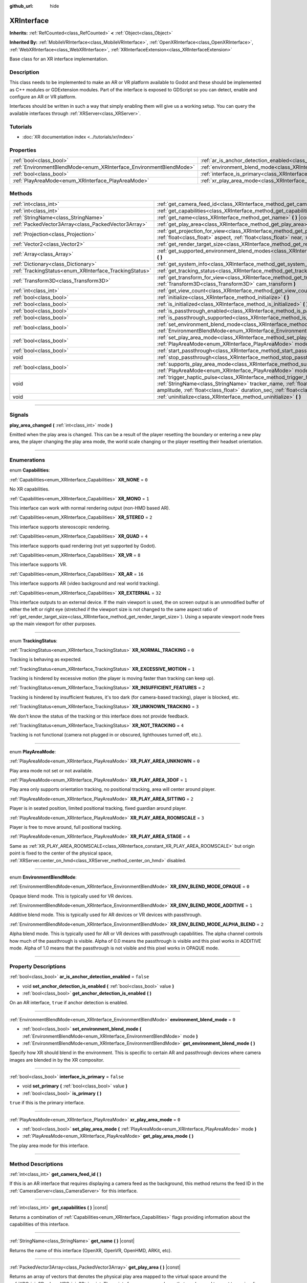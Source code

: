 :github_url: hide

.. DO NOT EDIT THIS FILE!!!
.. Generated automatically from Godot engine sources.
.. Generator: https://github.com/godotengine/godot/tree/4.1/doc/tools/make_rst.py.
.. XML source: https://github.com/godotengine/godot/tree/4.1/doc/classes/XRInterface.xml.

.. _class_XRInterface:

XRInterface
===========

**Inherits:** :ref:`RefCounted<class_RefCounted>` **<** :ref:`Object<class_Object>`

**Inherited By:** :ref:`MobileVRInterface<class_MobileVRInterface>`, :ref:`OpenXRInterface<class_OpenXRInterface>`, :ref:`WebXRInterface<class_WebXRInterface>`, :ref:`XRInterfaceExtension<class_XRInterfaceExtension>`

Base class for an XR interface implementation.

.. rst-class:: classref-introduction-group

Description
-----------

This class needs to be implemented to make an AR or VR platform available to Godot and these should be implemented as C++ modules or GDExtension modules. Part of the interface is exposed to GDScript so you can detect, enable and configure an AR or VR platform.

Interfaces should be written in such a way that simply enabling them will give us a working setup. You can query the available interfaces through :ref:`XRServer<class_XRServer>`.

.. rst-class:: classref-introduction-group

Tutorials
---------

- :doc:`XR documentation index <../tutorials/xr/index>`

.. rst-class:: classref-reftable-group

Properties
----------

.. table::
   :widths: auto

   +--------------------------------------------------------------------+--------------------------------------------------------------------------------------------------+-----------+
   | :ref:`bool<class_bool>`                                            | :ref:`ar_is_anchor_detection_enabled<class_XRInterface_property_ar_is_anchor_detection_enabled>` | ``false`` |
   +--------------------------------------------------------------------+--------------------------------------------------------------------------------------------------+-----------+
   | :ref:`EnvironmentBlendMode<enum_XRInterface_EnvironmentBlendMode>` | :ref:`environment_blend_mode<class_XRInterface_property_environment_blend_mode>`                 | ``0``     |
   +--------------------------------------------------------------------+--------------------------------------------------------------------------------------------------+-----------+
   | :ref:`bool<class_bool>`                                            | :ref:`interface_is_primary<class_XRInterface_property_interface_is_primary>`                     | ``false`` |
   +--------------------------------------------------------------------+--------------------------------------------------------------------------------------------------+-----------+
   | :ref:`PlayAreaMode<enum_XRInterface_PlayAreaMode>`                 | :ref:`xr_play_area_mode<class_XRInterface_property_xr_play_area_mode>`                           | ``0``     |
   +--------------------------------------------------------------------+--------------------------------------------------------------------------------------------------+-----------+

.. rst-class:: classref-reftable-group

Methods
-------

.. table::
   :widths: auto

   +--------------------------------------------------------+-----------------------------------------------------------------------------------------------------------------------------------------------------------------------------------------------------------------------------------------------------------------------------------------------------------------------------------------+
   | :ref:`int<class_int>`                                  | :ref:`get_camera_feed_id<class_XRInterface_method_get_camera_feed_id>` **(** **)**                                                                                                                                                                                                                                                      |
   +--------------------------------------------------------+-----------------------------------------------------------------------------------------------------------------------------------------------------------------------------------------------------------------------------------------------------------------------------------------------------------------------------------------+
   | :ref:`int<class_int>`                                  | :ref:`get_capabilities<class_XRInterface_method_get_capabilities>` **(** **)** |const|                                                                                                                                                                                                                                                  |
   +--------------------------------------------------------+-----------------------------------------------------------------------------------------------------------------------------------------------------------------------------------------------------------------------------------------------------------------------------------------------------------------------------------------+
   | :ref:`StringName<class_StringName>`                    | :ref:`get_name<class_XRInterface_method_get_name>` **(** **)** |const|                                                                                                                                                                                                                                                                  |
   +--------------------------------------------------------+-----------------------------------------------------------------------------------------------------------------------------------------------------------------------------------------------------------------------------------------------------------------------------------------------------------------------------------------+
   | :ref:`PackedVector3Array<class_PackedVector3Array>`    | :ref:`get_play_area<class_XRInterface_method_get_play_area>` **(** **)** |const|                                                                                                                                                                                                                                                        |
   +--------------------------------------------------------+-----------------------------------------------------------------------------------------------------------------------------------------------------------------------------------------------------------------------------------------------------------------------------------------------------------------------------------------+
   | :ref:`Projection<class_Projection>`                    | :ref:`get_projection_for_view<class_XRInterface_method_get_projection_for_view>` **(** :ref:`int<class_int>` view, :ref:`float<class_float>` aspect, :ref:`float<class_float>` near, :ref:`float<class_float>` far **)**                                                                                                                |
   +--------------------------------------------------------+-----------------------------------------------------------------------------------------------------------------------------------------------------------------------------------------------------------------------------------------------------------------------------------------------------------------------------------------+
   | :ref:`Vector2<class_Vector2>`                          | :ref:`get_render_target_size<class_XRInterface_method_get_render_target_size>` **(** **)**                                                                                                                                                                                                                                              |
   +--------------------------------------------------------+-----------------------------------------------------------------------------------------------------------------------------------------------------------------------------------------------------------------------------------------------------------------------------------------------------------------------------------------+
   | :ref:`Array<class_Array>`                              | :ref:`get_supported_environment_blend_modes<class_XRInterface_method_get_supported_environment_blend_modes>` **(** **)**                                                                                                                                                                                                                |
   +--------------------------------------------------------+-----------------------------------------------------------------------------------------------------------------------------------------------------------------------------------------------------------------------------------------------------------------------------------------------------------------------------------------+
   | :ref:`Dictionary<class_Dictionary>`                    | :ref:`get_system_info<class_XRInterface_method_get_system_info>` **(** **)**                                                                                                                                                                                                                                                            |
   +--------------------------------------------------------+-----------------------------------------------------------------------------------------------------------------------------------------------------------------------------------------------------------------------------------------------------------------------------------------------------------------------------------------+
   | :ref:`TrackingStatus<enum_XRInterface_TrackingStatus>` | :ref:`get_tracking_status<class_XRInterface_method_get_tracking_status>` **(** **)** |const|                                                                                                                                                                                                                                            |
   +--------------------------------------------------------+-----------------------------------------------------------------------------------------------------------------------------------------------------------------------------------------------------------------------------------------------------------------------------------------------------------------------------------------+
   | :ref:`Transform3D<class_Transform3D>`                  | :ref:`get_transform_for_view<class_XRInterface_method_get_transform_for_view>` **(** :ref:`int<class_int>` view, :ref:`Transform3D<class_Transform3D>` cam_transform **)**                                                                                                                                                              |
   +--------------------------------------------------------+-----------------------------------------------------------------------------------------------------------------------------------------------------------------------------------------------------------------------------------------------------------------------------------------------------------------------------------------+
   | :ref:`int<class_int>`                                  | :ref:`get_view_count<class_XRInterface_method_get_view_count>` **(** **)**                                                                                                                                                                                                                                                              |
   +--------------------------------------------------------+-----------------------------------------------------------------------------------------------------------------------------------------------------------------------------------------------------------------------------------------------------------------------------------------------------------------------------------------+
   | :ref:`bool<class_bool>`                                | :ref:`initialize<class_XRInterface_method_initialize>` **(** **)**                                                                                                                                                                                                                                                                      |
   +--------------------------------------------------------+-----------------------------------------------------------------------------------------------------------------------------------------------------------------------------------------------------------------------------------------------------------------------------------------------------------------------------------------+
   | :ref:`bool<class_bool>`                                | :ref:`is_initialized<class_XRInterface_method_is_initialized>` **(** **)** |const|                                                                                                                                                                                                                                                      |
   +--------------------------------------------------------+-----------------------------------------------------------------------------------------------------------------------------------------------------------------------------------------------------------------------------------------------------------------------------------------------------------------------------------------+
   | :ref:`bool<class_bool>`                                | :ref:`is_passthrough_enabled<class_XRInterface_method_is_passthrough_enabled>` **(** **)**                                                                                                                                                                                                                                              |
   +--------------------------------------------------------+-----------------------------------------------------------------------------------------------------------------------------------------------------------------------------------------------------------------------------------------------------------------------------------------------------------------------------------------+
   | :ref:`bool<class_bool>`                                | :ref:`is_passthrough_supported<class_XRInterface_method_is_passthrough_supported>` **(** **)**                                                                                                                                                                                                                                          |
   +--------------------------------------------------------+-----------------------------------------------------------------------------------------------------------------------------------------------------------------------------------------------------------------------------------------------------------------------------------------------------------------------------------------+
   | :ref:`bool<class_bool>`                                | :ref:`set_environment_blend_mode<class_XRInterface_method_set_environment_blend_mode>` **(** :ref:`EnvironmentBlendMode<enum_XRInterface_EnvironmentBlendMode>` mode **)**                                                                                                                                                              |
   +--------------------------------------------------------+-----------------------------------------------------------------------------------------------------------------------------------------------------------------------------------------------------------------------------------------------------------------------------------------------------------------------------------------+
   | :ref:`bool<class_bool>`                                | :ref:`set_play_area_mode<class_XRInterface_method_set_play_area_mode>` **(** :ref:`PlayAreaMode<enum_XRInterface_PlayAreaMode>` mode **)**                                                                                                                                                                                              |
   +--------------------------------------------------------+-----------------------------------------------------------------------------------------------------------------------------------------------------------------------------------------------------------------------------------------------------------------------------------------------------------------------------------------+
   | :ref:`bool<class_bool>`                                | :ref:`start_passthrough<class_XRInterface_method_start_passthrough>` **(** **)**                                                                                                                                                                                                                                                        |
   +--------------------------------------------------------+-----------------------------------------------------------------------------------------------------------------------------------------------------------------------------------------------------------------------------------------------------------------------------------------------------------------------------------------+
   | void                                                   | :ref:`stop_passthrough<class_XRInterface_method_stop_passthrough>` **(** **)**                                                                                                                                                                                                                                                          |
   +--------------------------------------------------------+-----------------------------------------------------------------------------------------------------------------------------------------------------------------------------------------------------------------------------------------------------------------------------------------------------------------------------------------+
   | :ref:`bool<class_bool>`                                | :ref:`supports_play_area_mode<class_XRInterface_method_supports_play_area_mode>` **(** :ref:`PlayAreaMode<enum_XRInterface_PlayAreaMode>` mode **)**                                                                                                                                                                                    |
   +--------------------------------------------------------+-----------------------------------------------------------------------------------------------------------------------------------------------------------------------------------------------------------------------------------------------------------------------------------------------------------------------------------------+
   | void                                                   | :ref:`trigger_haptic_pulse<class_XRInterface_method_trigger_haptic_pulse>` **(** :ref:`String<class_String>` action_name, :ref:`StringName<class_StringName>` tracker_name, :ref:`float<class_float>` frequency, :ref:`float<class_float>` amplitude, :ref:`float<class_float>` duration_sec, :ref:`float<class_float>` delay_sec **)** |
   +--------------------------------------------------------+-----------------------------------------------------------------------------------------------------------------------------------------------------------------------------------------------------------------------------------------------------------------------------------------------------------------------------------------+
   | void                                                   | :ref:`uninitialize<class_XRInterface_method_uninitialize>` **(** **)**                                                                                                                                                                                                                                                                  |
   +--------------------------------------------------------+-----------------------------------------------------------------------------------------------------------------------------------------------------------------------------------------------------------------------------------------------------------------------------------------------------------------------------------------+

.. rst-class:: classref-section-separator

----

.. rst-class:: classref-descriptions-group

Signals
-------

.. _class_XRInterface_signal_play_area_changed:

.. rst-class:: classref-signal

**play_area_changed** **(** :ref:`int<class_int>` mode **)**

Emitted when the play area is changed. This can be a result of the player resetting the boundary or entering a new play area, the player changing the play area mode, the world scale changing or the player resetting their headset orientation.

.. rst-class:: classref-section-separator

----

.. rst-class:: classref-descriptions-group

Enumerations
------------

.. _enum_XRInterface_Capabilities:

.. rst-class:: classref-enumeration

enum **Capabilities**:

.. _class_XRInterface_constant_XR_NONE:

.. rst-class:: classref-enumeration-constant

:ref:`Capabilities<enum_XRInterface_Capabilities>` **XR_NONE** = ``0``

No XR capabilities.

.. _class_XRInterface_constant_XR_MONO:

.. rst-class:: classref-enumeration-constant

:ref:`Capabilities<enum_XRInterface_Capabilities>` **XR_MONO** = ``1``

This interface can work with normal rendering output (non-HMD based AR).

.. _class_XRInterface_constant_XR_STEREO:

.. rst-class:: classref-enumeration-constant

:ref:`Capabilities<enum_XRInterface_Capabilities>` **XR_STEREO** = ``2``

This interface supports stereoscopic rendering.

.. _class_XRInterface_constant_XR_QUAD:

.. rst-class:: classref-enumeration-constant

:ref:`Capabilities<enum_XRInterface_Capabilities>` **XR_QUAD** = ``4``

This interface supports quad rendering (not yet supported by Godot).

.. _class_XRInterface_constant_XR_VR:

.. rst-class:: classref-enumeration-constant

:ref:`Capabilities<enum_XRInterface_Capabilities>` **XR_VR** = ``8``

This interface supports VR.

.. _class_XRInterface_constant_XR_AR:

.. rst-class:: classref-enumeration-constant

:ref:`Capabilities<enum_XRInterface_Capabilities>` **XR_AR** = ``16``

This interface supports AR (video background and real world tracking).

.. _class_XRInterface_constant_XR_EXTERNAL:

.. rst-class:: classref-enumeration-constant

:ref:`Capabilities<enum_XRInterface_Capabilities>` **XR_EXTERNAL** = ``32``

This interface outputs to an external device. If the main viewport is used, the on screen output is an unmodified buffer of either the left or right eye (stretched if the viewport size is not changed to the same aspect ratio of :ref:`get_render_target_size<class_XRInterface_method_get_render_target_size>`). Using a separate viewport node frees up the main viewport for other purposes.

.. rst-class:: classref-item-separator

----

.. _enum_XRInterface_TrackingStatus:

.. rst-class:: classref-enumeration

enum **TrackingStatus**:

.. _class_XRInterface_constant_XR_NORMAL_TRACKING:

.. rst-class:: classref-enumeration-constant

:ref:`TrackingStatus<enum_XRInterface_TrackingStatus>` **XR_NORMAL_TRACKING** = ``0``

Tracking is behaving as expected.

.. _class_XRInterface_constant_XR_EXCESSIVE_MOTION:

.. rst-class:: classref-enumeration-constant

:ref:`TrackingStatus<enum_XRInterface_TrackingStatus>` **XR_EXCESSIVE_MOTION** = ``1``

Tracking is hindered by excessive motion (the player is moving faster than tracking can keep up).

.. _class_XRInterface_constant_XR_INSUFFICIENT_FEATURES:

.. rst-class:: classref-enumeration-constant

:ref:`TrackingStatus<enum_XRInterface_TrackingStatus>` **XR_INSUFFICIENT_FEATURES** = ``2``

Tracking is hindered by insufficient features, it's too dark (for camera-based tracking), player is blocked, etc.

.. _class_XRInterface_constant_XR_UNKNOWN_TRACKING:

.. rst-class:: classref-enumeration-constant

:ref:`TrackingStatus<enum_XRInterface_TrackingStatus>` **XR_UNKNOWN_TRACKING** = ``3``

We don't know the status of the tracking or this interface does not provide feedback.

.. _class_XRInterface_constant_XR_NOT_TRACKING:

.. rst-class:: classref-enumeration-constant

:ref:`TrackingStatus<enum_XRInterface_TrackingStatus>` **XR_NOT_TRACKING** = ``4``

Tracking is not functional (camera not plugged in or obscured, lighthouses turned off, etc.).

.. rst-class:: classref-item-separator

----

.. _enum_XRInterface_PlayAreaMode:

.. rst-class:: classref-enumeration

enum **PlayAreaMode**:

.. _class_XRInterface_constant_XR_PLAY_AREA_UNKNOWN:

.. rst-class:: classref-enumeration-constant

:ref:`PlayAreaMode<enum_XRInterface_PlayAreaMode>` **XR_PLAY_AREA_UNKNOWN** = ``0``

Play area mode not set or not available.

.. _class_XRInterface_constant_XR_PLAY_AREA_3DOF:

.. rst-class:: classref-enumeration-constant

:ref:`PlayAreaMode<enum_XRInterface_PlayAreaMode>` **XR_PLAY_AREA_3DOF** = ``1``

Play area only supports orientation tracking, no positional tracking, area will center around player.

.. _class_XRInterface_constant_XR_PLAY_AREA_SITTING:

.. rst-class:: classref-enumeration-constant

:ref:`PlayAreaMode<enum_XRInterface_PlayAreaMode>` **XR_PLAY_AREA_SITTING** = ``2``

Player is in seated position, limited positional tracking, fixed guardian around player.

.. _class_XRInterface_constant_XR_PLAY_AREA_ROOMSCALE:

.. rst-class:: classref-enumeration-constant

:ref:`PlayAreaMode<enum_XRInterface_PlayAreaMode>` **XR_PLAY_AREA_ROOMSCALE** = ``3``

Player is free to move around, full positional tracking.

.. _class_XRInterface_constant_XR_PLAY_AREA_STAGE:

.. rst-class:: classref-enumeration-constant

:ref:`PlayAreaMode<enum_XRInterface_PlayAreaMode>` **XR_PLAY_AREA_STAGE** = ``4``

Same as :ref:`XR_PLAY_AREA_ROOMSCALE<class_XRInterface_constant_XR_PLAY_AREA_ROOMSCALE>` but origin point is fixed to the center of the physical space, :ref:`XRServer.center_on_hmd<class_XRServer_method_center_on_hmd>` disabled.

.. rst-class:: classref-item-separator

----

.. _enum_XRInterface_EnvironmentBlendMode:

.. rst-class:: classref-enumeration

enum **EnvironmentBlendMode**:

.. _class_XRInterface_constant_XR_ENV_BLEND_MODE_OPAQUE:

.. rst-class:: classref-enumeration-constant

:ref:`EnvironmentBlendMode<enum_XRInterface_EnvironmentBlendMode>` **XR_ENV_BLEND_MODE_OPAQUE** = ``0``

Opaque blend mode. This is typically used for VR devices.

.. _class_XRInterface_constant_XR_ENV_BLEND_MODE_ADDITIVE:

.. rst-class:: classref-enumeration-constant

:ref:`EnvironmentBlendMode<enum_XRInterface_EnvironmentBlendMode>` **XR_ENV_BLEND_MODE_ADDITIVE** = ``1``

Additive blend mode. This is typically used for AR devices or VR devices with passthrough.

.. _class_XRInterface_constant_XR_ENV_BLEND_MODE_ALPHA_BLEND:

.. rst-class:: classref-enumeration-constant

:ref:`EnvironmentBlendMode<enum_XRInterface_EnvironmentBlendMode>` **XR_ENV_BLEND_MODE_ALPHA_BLEND** = ``2``

Alpha blend mode. This is typically used for AR or VR devices with passthrough capabilities. The alpha channel controls how much of the passthrough is visible. Alpha of 0.0 means the passthrough is visible and this pixel works in ADDITIVE mode. Alpha of 1.0 means that the passthrough is not visible and this pixel works in OPAQUE mode.

.. rst-class:: classref-section-separator

----

.. rst-class:: classref-descriptions-group

Property Descriptions
---------------------

.. _class_XRInterface_property_ar_is_anchor_detection_enabled:

.. rst-class:: classref-property

:ref:`bool<class_bool>` **ar_is_anchor_detection_enabled** = ``false``

.. rst-class:: classref-property-setget

- void **set_anchor_detection_is_enabled** **(** :ref:`bool<class_bool>` value **)**
- :ref:`bool<class_bool>` **get_anchor_detection_is_enabled** **(** **)**

On an AR interface, ``true`` if anchor detection is enabled.

.. rst-class:: classref-item-separator

----

.. _class_XRInterface_property_environment_blend_mode:

.. rst-class:: classref-property

:ref:`EnvironmentBlendMode<enum_XRInterface_EnvironmentBlendMode>` **environment_blend_mode** = ``0``

.. rst-class:: classref-property-setget

- :ref:`bool<class_bool>` **set_environment_blend_mode** **(** :ref:`EnvironmentBlendMode<enum_XRInterface_EnvironmentBlendMode>` mode **)**
- :ref:`EnvironmentBlendMode<enum_XRInterface_EnvironmentBlendMode>` **get_environment_blend_mode** **(** **)**

Specify how XR should blend in the environment. This is specific to certain AR and passthrough devices where camera images are blended in by the XR compositor.

.. rst-class:: classref-item-separator

----

.. _class_XRInterface_property_interface_is_primary:

.. rst-class:: classref-property

:ref:`bool<class_bool>` **interface_is_primary** = ``false``

.. rst-class:: classref-property-setget

- void **set_primary** **(** :ref:`bool<class_bool>` value **)**
- :ref:`bool<class_bool>` **is_primary** **(** **)**

``true`` if this is the primary interface.

.. rst-class:: classref-item-separator

----

.. _class_XRInterface_property_xr_play_area_mode:

.. rst-class:: classref-property

:ref:`PlayAreaMode<enum_XRInterface_PlayAreaMode>` **xr_play_area_mode** = ``0``

.. rst-class:: classref-property-setget

- :ref:`bool<class_bool>` **set_play_area_mode** **(** :ref:`PlayAreaMode<enum_XRInterface_PlayAreaMode>` mode **)**
- :ref:`PlayAreaMode<enum_XRInterface_PlayAreaMode>` **get_play_area_mode** **(** **)**

The play area mode for this interface.

.. rst-class:: classref-section-separator

----

.. rst-class:: classref-descriptions-group

Method Descriptions
-------------------

.. _class_XRInterface_method_get_camera_feed_id:

.. rst-class:: classref-method

:ref:`int<class_int>` **get_camera_feed_id** **(** **)**

If this is an AR interface that requires displaying a camera feed as the background, this method returns the feed ID in the :ref:`CameraServer<class_CameraServer>` for this interface.

.. rst-class:: classref-item-separator

----

.. _class_XRInterface_method_get_capabilities:

.. rst-class:: classref-method

:ref:`int<class_int>` **get_capabilities** **(** **)** |const|

Returns a combination of :ref:`Capabilities<enum_XRInterface_Capabilities>` flags providing information about the capabilities of this interface.

.. rst-class:: classref-item-separator

----

.. _class_XRInterface_method_get_name:

.. rst-class:: classref-method

:ref:`StringName<class_StringName>` **get_name** **(** **)** |const|

Returns the name of this interface (OpenXR, OpenVR, OpenHMD, ARKit, etc).

.. rst-class:: classref-item-separator

----

.. _class_XRInterface_method_get_play_area:

.. rst-class:: classref-method

:ref:`PackedVector3Array<class_PackedVector3Array>` **get_play_area** **(** **)** |const|

Returns an array of vectors that denotes the physical play area mapped to the virtual space around the :ref:`XROrigin3D<class_XROrigin3D>` point. The points form a convex polygon that can be used to react to or visualize the play area. This returns an empty array if this feature is not supported or if the information is not yet available.

.. rst-class:: classref-item-separator

----

.. _class_XRInterface_method_get_projection_for_view:

.. rst-class:: classref-method

:ref:`Projection<class_Projection>` **get_projection_for_view** **(** :ref:`int<class_int>` view, :ref:`float<class_float>` aspect, :ref:`float<class_float>` near, :ref:`float<class_float>` far **)**

Returns the projection matrix for a view/eye.

.. rst-class:: classref-item-separator

----

.. _class_XRInterface_method_get_render_target_size:

.. rst-class:: classref-method

:ref:`Vector2<class_Vector2>` **get_render_target_size** **(** **)**

Returns the resolution at which we should render our intermediate results before things like lens distortion are applied by the VR platform.

.. rst-class:: classref-item-separator

----

.. _class_XRInterface_method_get_supported_environment_blend_modes:

.. rst-class:: classref-method

:ref:`Array<class_Array>` **get_supported_environment_blend_modes** **(** **)**

Returns the an array of supported environment blend modes, see :ref:`EnvironmentBlendMode<enum_XRInterface_EnvironmentBlendMode>`.

.. rst-class:: classref-item-separator

----

.. _class_XRInterface_method_get_system_info:

.. rst-class:: classref-method

:ref:`Dictionary<class_Dictionary>` **get_system_info** **(** **)**

Returns a :ref:`Dictionary<class_Dictionary>` with extra system info. Interfaces are expected to return ``XRRuntimeName`` and ``XRRuntimeVersion`` providing info about the used XR runtime. Additional entries may be provided specific to an interface.

\ **Note:**\ This information may only be available after :ref:`initialize<class_XRInterface_method_initialize>` was successfully called.

.. rst-class:: classref-item-separator

----

.. _class_XRInterface_method_get_tracking_status:

.. rst-class:: classref-method

:ref:`TrackingStatus<enum_XRInterface_TrackingStatus>` **get_tracking_status** **(** **)** |const|

If supported, returns the status of our tracking. This will allow you to provide feedback to the user whether there are issues with positional tracking.

.. rst-class:: classref-item-separator

----

.. _class_XRInterface_method_get_transform_for_view:

.. rst-class:: classref-method

:ref:`Transform3D<class_Transform3D>` **get_transform_for_view** **(** :ref:`int<class_int>` view, :ref:`Transform3D<class_Transform3D>` cam_transform **)**

Returns the transform for a view/eye.

\ ``view`` is the view/eye index.

\ ``cam_transform`` is the transform that maps device coordinates to scene coordinates, typically the :ref:`Node3D.global_transform<class_Node3D_property_global_transform>` of the current XROrigin3D.

.. rst-class:: classref-item-separator

----

.. _class_XRInterface_method_get_view_count:

.. rst-class:: classref-method

:ref:`int<class_int>` **get_view_count** **(** **)**

Returns the number of views that need to be rendered for this device. 1 for Monoscopic, 2 for Stereoscopic.

.. rst-class:: classref-item-separator

----

.. _class_XRInterface_method_initialize:

.. rst-class:: classref-method

:ref:`bool<class_bool>` **initialize** **(** **)**

Call this to initialize this interface. The first interface that is initialized is identified as the primary interface and it will be used for rendering output.

After initializing the interface you want to use you then need to enable the AR/VR mode of a viewport and rendering should commence.

\ **Note:** You must enable the XR mode on the main viewport for any device that uses the main output of Godot, such as for mobile VR.

If you do this for a platform that handles its own output (such as OpenVR) Godot will show just one eye without distortion on screen. Alternatively, you can add a separate viewport node to your scene and enable AR/VR on that viewport. It will be used to output to the HMD, leaving you free to do anything you like in the main window, such as using a separate camera as a spectator camera or rendering something completely different.

While currently not used, you can activate additional interfaces. You may wish to do this if you want to track controllers from other platforms. However, at this point in time only one interface can render to an HMD.

.. rst-class:: classref-item-separator

----

.. _class_XRInterface_method_is_initialized:

.. rst-class:: classref-method

:ref:`bool<class_bool>` **is_initialized** **(** **)** |const|

Is ``true`` if this interface has been initialized.

.. rst-class:: classref-item-separator

----

.. _class_XRInterface_method_is_passthrough_enabled:

.. rst-class:: classref-method

:ref:`bool<class_bool>` **is_passthrough_enabled** **(** **)**

Is ``true`` if passthrough is enabled.

.. rst-class:: classref-item-separator

----

.. _class_XRInterface_method_is_passthrough_supported:

.. rst-class:: classref-method

:ref:`bool<class_bool>` **is_passthrough_supported** **(** **)**

Is ``true`` if this interface supports passthrough.

.. rst-class:: classref-item-separator

----

.. _class_XRInterface_method_set_environment_blend_mode:

.. rst-class:: classref-method

:ref:`bool<class_bool>` **set_environment_blend_mode** **(** :ref:`EnvironmentBlendMode<enum_XRInterface_EnvironmentBlendMode>` mode **)**

Sets the active environment blend mode.

\ ``mode`` is the :ref:`EnvironmentBlendMode<enum_XRInterface_EnvironmentBlendMode>` starting with the next frame.

\ **Note:** Not all runtimes support all environment blend modes, so it is important to check this at startup. For example:

::

                    func _ready():
                        var xr_interface: XRInterface = XRServer.find_interface("OpenXR")
                        if xr_interface and xr_interface.is_initialized():
                            var vp: Viewport = get_viewport()
                            vp.use_xr = true
                            var acceptable_modes = [ XRInterface.XR_ENV_BLEND_MODE_OPAQUE, XRInterface.XR_ENV_BLEND_MODE_ADDITIVE ]
                            var modes = xr_interface.get_supported_environment_blend_modes()
                            for mode in acceptable_modes:
                                if mode in modes:
                                    xr_interface.set_environment_blend_mode(mode)
                                    break

.. rst-class:: classref-item-separator

----

.. _class_XRInterface_method_set_play_area_mode:

.. rst-class:: classref-method

:ref:`bool<class_bool>` **set_play_area_mode** **(** :ref:`PlayAreaMode<enum_XRInterface_PlayAreaMode>` mode **)**

Sets the active play area mode, will return ``false`` if the mode can't be used with this interface.

.. rst-class:: classref-item-separator

----

.. _class_XRInterface_method_start_passthrough:

.. rst-class:: classref-method

:ref:`bool<class_bool>` **start_passthrough** **(** **)**

Starts passthrough, will return ``false`` if passthrough couldn't be started.

\ **Note:** The viewport used for XR must have a transparent background, otherwise passthrough may not properly render.

.. rst-class:: classref-item-separator

----

.. _class_XRInterface_method_stop_passthrough:

.. rst-class:: classref-method

void **stop_passthrough** **(** **)**

Stops passthrough.

.. rst-class:: classref-item-separator

----

.. _class_XRInterface_method_supports_play_area_mode:

.. rst-class:: classref-method

:ref:`bool<class_bool>` **supports_play_area_mode** **(** :ref:`PlayAreaMode<enum_XRInterface_PlayAreaMode>` mode **)**

Call this to find out if a given play area mode is supported by this interface.

.. rst-class:: classref-item-separator

----

.. _class_XRInterface_method_trigger_haptic_pulse:

.. rst-class:: classref-method

void **trigger_haptic_pulse** **(** :ref:`String<class_String>` action_name, :ref:`StringName<class_StringName>` tracker_name, :ref:`float<class_float>` frequency, :ref:`float<class_float>` amplitude, :ref:`float<class_float>` duration_sec, :ref:`float<class_float>` delay_sec **)**

Triggers a haptic pulse on a device associated with this interface.

\ ``action_name`` is the name of the action for this pulse.

\ ``tracker_name`` is optional and can be used to direct the pulse to a specific device provided that device is bound to this haptic.

.. rst-class:: classref-item-separator

----

.. _class_XRInterface_method_uninitialize:

.. rst-class:: classref-method

void **uninitialize** **(** **)**

Turns the interface off.

.. |virtual| replace:: :abbr:`virtual (This method should typically be overridden by the user to have any effect.)`
.. |const| replace:: :abbr:`const (This method has no side effects. It doesn't modify any of the instance's member variables.)`
.. |vararg| replace:: :abbr:`vararg (This method accepts any number of arguments after the ones described here.)`
.. |constructor| replace:: :abbr:`constructor (This method is used to construct a type.)`
.. |static| replace:: :abbr:`static (This method doesn't need an instance to be called, so it can be called directly using the class name.)`
.. |operator| replace:: :abbr:`operator (This method describes a valid operator to use with this type as left-hand operand.)`
.. |bitfield| replace:: :abbr:`BitField (This value is an integer composed as a bitmask of the following flags.)`
